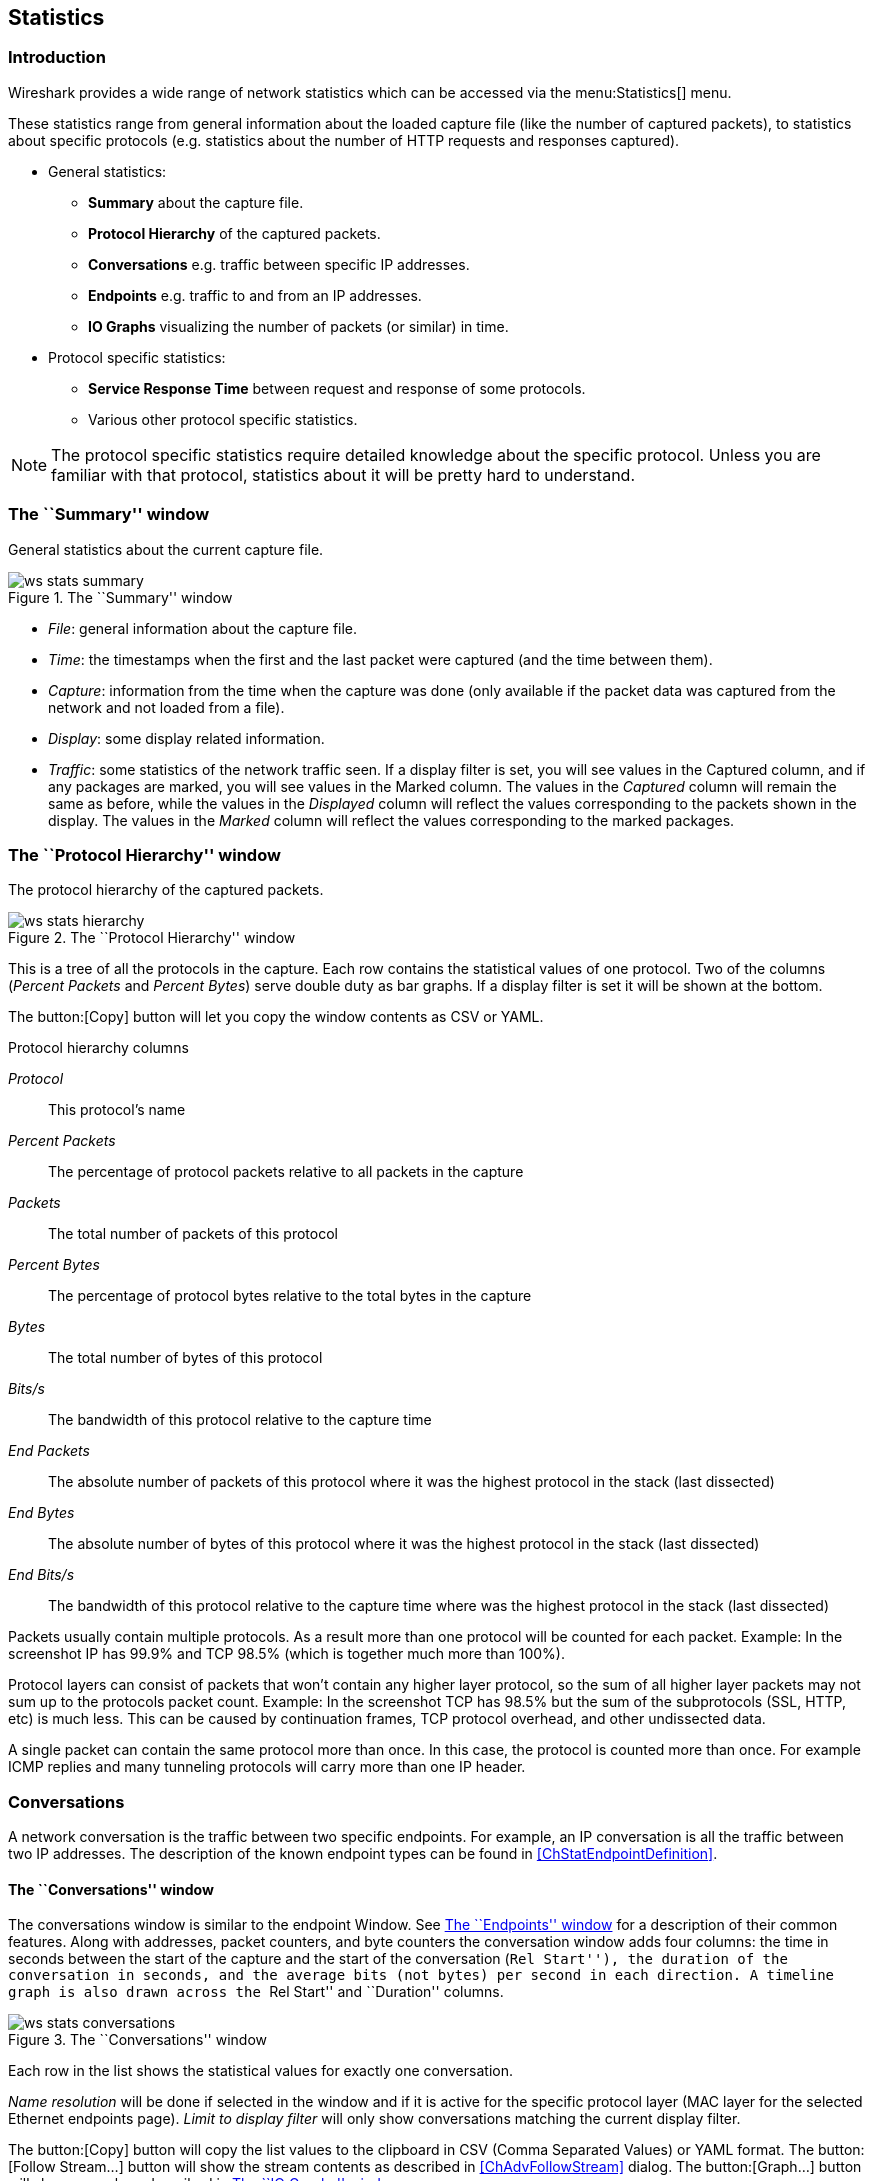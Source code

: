 ++++++++++++++++++++++++++++++++++++++
<!-- WSUG Chapter Statistics -->
++++++++++++++++++++++++++++++++++++++

[[ChStatistics]]

== Statistics

[[ChStatIntroduction]]

=== Introduction

Wireshark provides a wide range of network statistics which can be accessed via
the menu:Statistics[] menu.

These statistics range from general information about the loaded capture file
(like the number of captured packets), to statistics about specific protocols
(e.g. statistics about the number of HTTP requests and responses captured).

* General statistics:

  - *Summary* about the capture file.

  - *Protocol Hierarchy* of the captured packets.

  - *Conversations* e.g. traffic between specific IP addresses.

  - *Endpoints* e.g. traffic to and from an IP addresses.

  - *IO Graphs* visualizing the number of packets (or similar) in time.

* Protocol specific statistics:

  - *Service Response Time* between request and response of some protocols.

  - Various other protocol specific statistics.

[NOTE]
====
The protocol specific statistics require detailed knowledge about the specific
protocol. Unless you are familiar with that protocol, statistics about it will
be pretty hard to understand.
====

[[ChStatSummary]]

=== The ``Summary'' window

General statistics about the current capture file.

.The ``Summary'' window
image::wsug_graphics/ws-stats-summary.png[]

* __File__: general information about the capture file.

* __Time__: the timestamps when the first and the last packet were captured (and
  the time between them).

* __Capture__: information from the time when the capture was done (only
  available if the packet data was captured from the network and not loaded from
  a file).

* __Display__: some display related information.

* __Traffic__: some statistics of the network traffic seen. If a display filter
  is set, you will see values in the Captured column, and if any packages are
  marked, you will see values in the Marked column. The values in the _Captured_
  column will remain the same as before, while the values in the _Displayed_
  column will reflect the values corresponding to the packets shown in the
  display. The values in the _Marked_ column will reflect the values
  corresponding to the marked packages.

[[ChStatHierarchy]]

=== The ``Protocol Hierarchy'' window

The protocol hierarchy of the captured packets.

.The ``Protocol Hierarchy'' window
image::wsug_graphics/ws-stats-hierarchy.png[scaledwidth="100%"]

This is a tree of all the protocols in the capture. Each row contains the
statistical values of one protocol. Two of the columns (_Percent Packets_ and
_Percent Bytes_) serve double duty as bar graphs. If a display filter is set it
will be shown at the bottom.

The button:[Copy] button will let you copy the window contents as CSV or YAML.

.Protocol hierarchy columns

_Protocol_:: This protocol's name

_Percent Packets_:: The percentage of protocol packets relative to all packets in
  the capture

_Packets_:: The total number of packets of this protocol

_Percent Bytes_:: The percentage of protocol bytes relative to the total bytes in
  the capture

_Bytes_:: The total number of bytes of this protocol

_Bits/s_:: The bandwidth of this protocol relative to the capture time

_End Packets_:: The absolute number of packets of this protocol where it
  was the highest protocol in the stack (last dissected)

_End Bytes_:: The absolute number of bytes of this protocol where it
  was the highest protocol in the stack (last dissected)

_End Bits/s_:: The bandwidth of this protocol relative to the capture time where
  was the highest protocol in the stack (last dissected)

Packets usually contain multiple protocols. As a result more than one protocol will
be counted for each packet. Example: In the screenshot IP has 99.9% and TCP
98.5% (which is together much more than 100%).

Protocol layers can consist of packets that won't contain any higher layer
protocol, so the sum of all higher layer packets may not sum up to the protocols
packet count. Example: In the screenshot TCP has 98.5% but the sum of the
subprotocols (SSL, HTTP, etc) is much less. This can be caused by continuation
frames, TCP protocol overhead, and other undissected data.

A single packet can contain the same protocol more than once. In this case, the
protocol is counted more than once. For example ICMP replies and many tunneling
protocols will carry more than one IP header.

[[ChStatConversations]]

=== Conversations

A network conversation is the traffic between two specific endpoints. For
example, an IP conversation is all the traffic between two IP addresses. The
description of the known endpoint types can be found in
<<ChStatEndpointDefinition>>.

[[ChStatConversationsWindow]]

==== The ``Conversations'' window

The conversations window is similar to the endpoint Window. See
<<ChStatEndpointsWindow>> for a description of their common features. Along with
addresses, packet counters, and byte counters the conversation window adds four
columns: the time in seconds between the start of the capture and the start of
the conversation (``Rel Start''), the duration of the conversation in seconds, and
the average bits (not bytes) per second in each direction. A timeline graph is
also drawn across the ``Rel Start'' and ``Duration'' columns.

.The ``Conversations'' window
image::wsug_graphics/ws-stats-conversations.png[scaledwidth="100%"]

Each row in the list shows the statistical values for exactly one conversation.

_Name resolution_ will be done if selected in the window and if it is active for
the specific protocol layer (MAC layer for the selected Ethernet endpoints
page). _Limit to display filter_ will only show conversations matching the
current display filter.

The button:[Copy] button will copy the list values to the clipboard in CSV
(Comma Separated Values) or YAML format. The button:[Follow Stream...] button
will show the stream contents as described in <<ChAdvFollowStream>> dialog. The
button:[Graph...] button will show a graph as described in <<ChStatIOGraphs>>.

button:[Conversation Types] lets you choose which traffic type tabs are shown.
See <<ChStatEndpointDefinition>> for a list of endpoint types. The enabled types
are saved in your profile settings.

[TIP]
====
This window will be updated frequently so it will be useful even if you open
it before (or while) you are doing a live capture.
====

// Removed:
// [[ChStatConversationListWindow]]

[[ChStatEndpoints]]

=== Endpoints

[[ChStatEndpointDefinition]]

A network endpoint is the logical endpoint of separate protocol traffic of a
specific protocol layer. The endpoint statistics of Wireshark will take the
following endpoints into account:

[TIP]
====
If you are looking for a feature other network tools call a _hostlist_, here is
the right place to look. The list of Ethernet or IP endpoints is usually what
you're looking for.
====

.Endpoint and Conversation types

_Bluetooth_:: A MAC-48 address similar to Ethernet.

_Ethernet_:: Identical to the Ethernet device's MAC-48 identifier.

_Fibre Channel_:: A MAC-48 address similar to Ethernet.

_IEEE 802.11_:: A MAC-48 address similar to Ethernet.

_FDDI_:: Identical to the FDDI MAC-48 address.

_IPv4_:: Identical to the 32-bit IPv4 address.

_IPv6_:: Identical to the 128-bit IPv6 address.

_IPX_:: A concatenation of a 32 bit network number and 48 bit node address, by
default the Ethernet interface's MAC-48 address.

_JXTA_:: A 160 bit SHA-1 URN.

_NCP_:: Similar to IPX.

_RSVP_:: A combination of varios RSVP session attributes and IPv4 addresses.

_SCTP_:: A combination of the host IP addresses (plural) and
the SCTP port used. So different SCTP ports on the same IP address are different
SCTP endpoints, but the same SCTP port on different IP addresses of the same
host are still the same endpoint.

_TCP_:: A combination of the IP address and the TCP port used.
Different TCP ports on the same IP address are different TCP endpoints.

_Token Ring_:: Identical to the Token Ring MAC-48 address.

_UDP_:: A combination of the IP address and the UDP port used, so different UDP
ports on the same IP address are different UDP endpoints.

_USB_:: Identical to the 7-bit USB address.

[NOTE]
.Broadcast and multicast endpoints
====
Broadcast and multicast traffic will be shown separately as additional
endpoints. Of course, as these aren't physical endpoints the real traffic
will be received by some or all of the listed unicast endpoints.
====

[[ChStatEndpointsWindow]]

==== The ``Endpoints'' window

This window shows statistics about the endpoints captured.

.The ``Endpoints'' window
image::wsug_graphics/ws-stats-endpoints.png[scaledwidth="100%"]

For each supported protocol, a tab is shown in this window. Each tab label shows
the number of endpoints captured (e.g. the tab label ``Ethernet &#183; 4'' tells
you that four ethernet endpoints have been captured). If no endpoints of a
specific protocol were captured, the tab label will be greyed out (although the
related page can still be selected).

Each row in the list shows the statistical values for exactly one endpoint.

_Name resolution_ will be done if selected in the window and if it is active for
the specific protocol layer (MAC layer for the selected Ethernet endpoints
page). _Limit to display filter_ will only show conversations matching the
current display filter. Note that in this example we have GeoIP configured which
gives us extra geographic columns. See <<ChGeoIPDbPaths>> for more information.

The button:[Copy] button will copy the list values to the clipboard in CSV
(Comma Separated Values) or YAML format. The button:[Map] button will show the
endpoints mapped in your web browser.

button:[Endpoint Types] lets you choose which traffic type tabs are shown. See
<<ChStatEndpointDefinition>> above for a list of endpoint types. The enabled
types are saved in your profile settings.

[TIP]
====
This window will be updated frequently, so it will be useful even if you open
it before (or while) you are doing a live capture.
====

// Removed:
// [[ChStatEndpointListWindow]]

[[ChStatIOGraphs]]

=== The ``IO Graphs'' window

User configurable graph of the captured network packets.

You can define up to five differently colored graphs.

.The ``IO Graphs'' window
image::wsug_graphics/ws-stats-iographs.png[]

The user can configure the following things:

* _Graphs_

  - __Graph 1-5__: enable the specific graph 1-5 (only graph 1 is enabled by default)

  - __Color__: the color of the graph (cannot be changed)

  - __Filter__: a display filter for this graph (only the packets that pass this filter will be taken into account for this graph)

  - __Style__: the style of the graph (Line/Impulse/FBar/Dot)

* _X Axis_

  - __Tick interval__: an interval in x direction lasts (10/1 minutes or 10/1/0.1/0.01/0.001 seconds)

  - __Pixels per tick__: use 10/5/2/1 pixels per tick interval

  - __View as time of day__: option to view x direction labels as time of day instead of seconds or minutes since beginning of capture

* _Y Axis_

  - __Unit__: the unit for the y direction (Packets/Tick, Bytes/Tick, Bits/Tick, Advanced...) [XXX - describe the Advanced feature.]

  - __Scale__: the scale for the y unit (Logarithmic,Auto,10,20,50,100,200,500,...)

The button:[Save] button will save the currently displayed portion of the graph as one
of various file formats.

The button:[Copy] button will copy values from selected graphs to the clipboard in CSV
(Comma Separated Values) format.


[TIP]
====
Click in the graph to select the first package in the selected interval.
====

[[ChStatSRT]]

=== Service Response Time

The service response time is the time between a request and the corresponding
response. This information is available for many protocols.

Service response time statistics are currently available for the following protocols:

* _DCE-RPC_

* _Fibre Channel_

* _H.225 RAS_

* _LDAP_

* _LTE MAC_

* _MGCP_

* _ONC-RPC_

* _SMB_

As an example, the DCE-RPC service response time is described in more detail.

[NOTE]
====
The other Service Response Time windows will work the same way (or only slightly
different) compared to the following description.
====

[[ChStatSRTDceRpc]]

==== The "Service Response Time DCE-RPC" window

The service response time of DCE-RPC is the time between the request and the
corresponding response.

First of all, you have to select the DCE-RPC interface:

.The "Compute DCE-RPC statistics" window
image::wsug_graphics/ws-stats-srt-dcerpc-filter.png[]

You can optionally set a display filter, to reduce the amount of packets.

.The "DCE-RPC Statistic for ..." window
image::wsug_graphics/ws-stats-srt-dcerpc.png[]

Each row corresponds to a method of the interface selected (so the EPM interface
in version 3 has 7 methods). For each method the number of calls, and the
statistics of the SRT time is calculated.

[[ChStatCompareCaptureFiles]]

=== Compare two capture files

Compare two capture files.

This feature works best when you have merged two capture files chronologically,
one from each side of a client/server connection.

The merged capture data is checked for missing packets. If a matching connection
is found it is checked for:

* IP header checksums

* Excessive delay (defined by the "Time variance" setting)

* Packet order

.The "Compare" window
image::wsug_graphics/ws-stats-compare.png[]

You can configure the following:

* _Start compare:_ Start comparing when this many IP IDs are matched. A zero value starts comparing immediately.

* _Stop compare:_ Stop comparing when we can no longer match this many IP IDs. Zero always compares.

* _Endpoint distinction:_ Use MAC addresses or IP time-to-live values to determine connection endpoints.

* _Check order:_ Check for the same IP ID in the previous packet at each end.

* _Time variance:_ Trigger an error if the packet arrives this many milliseconds after the average delay.

* _Filter:_ Limit comparison to packets that match this display filter.

The info column contains new numbering so the same packets are parallel.

The color filtering differentiate the two files from each other. A
``zebra'' effect is create if the Info column is sorted.

[TIP]
====
If you click on an item in the error list its corresponding packet will be
selected in the main window.
====

[[ChStatWLANTraffic]]

=== WLAN Traffic Statistics

Statistics of the captured WLAN traffic. This window will summarize the wireless
network traffic found in the capture. Probe requests will be merged into an
existing network if the SSID matches.

.The "WLAN Traffic Statistics" window
image::wsug_graphics/ws-stats-wlan-traffic.png[]

Each row in the list shows the statistical values for exactly one wireless
network.

_Name resolution_ will be done if selected in the window and if it is active for
the MAC layer.

_Only show existing networks_ will exclude probe requests with a SSID not
matching any network from the list.

The button:[Copy] button will copy the list values to the clipboard in CSV (Comma
Separated Values) format.


[TIP]
====
This window will be updated frequently, so it will be useful, even if you open
it before (or while) you are doing a live capture.
====

[[ChStatXXX]]

=== The protocol specific statistics windows

The protocol specific statistics windows display detailed information of
specific protocols and might be described in a later version of this document.

Some of these statistics are described at
wireshark-wiki-site:[]Statistics.

++++++++++++++++++++++++++++++++++++++
<!-- End of WSUG Chapter Statistics -->
++++++++++++++++++++++++++++++++++++++